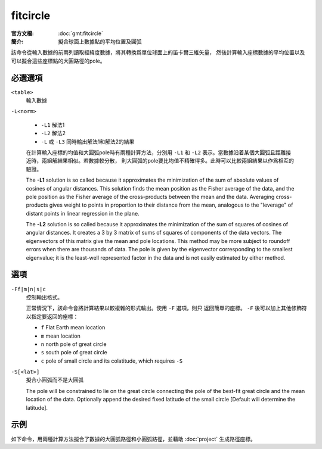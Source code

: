 .. index:: ! fitcircle

fitcircle
=========

:官方文檔: :doc:`gmt:fitcircle`
:簡介: 擬合球面上數據點的平均位置及圓弧

該命令從輸入數據的前兩列讀取經緯度數據，將其轉換爲單位球面上的笛卡爾三維矢量，
然後計算輸入座標數據的平均位置以及可以擬合這些座標點的大圓路徑的pole。

必選選項
--------

``<table>``
    輸入數據

``-L<norm>``

    - ``-L1`` 解法1
    - ``-L2`` 解法2
    - ``-L`` 或 ``-L3`` 同時輸出解法1和解法2的結果

    在計算輸入座標的均值和大圓弧pole時有兩種計算方法，分別用 ``-L1`` 和 ``-L2``
    表示。當數據沿着某個大圓弧且距離接近時，兩組解結果相似。若數據較分散，
    則大圓弧的pole要比均值不精確得多。此時可以比較兩組結果以作爲相互的驗證。

    The **-L1** solution is so called because it approximates the
    minimization of the sum of absolute values of cosines of angular
    distances. This solution finds the mean position as the Fisher average
    of the data, and the pole position as the Fisher average of the
    cross-products between the mean and the data. Averaging cross-products
    gives weight to points in proportion to their distance from the mean,
    analogous to the "leverage" of distant points in linear regression in the plane.

    The **-L2** solution is so called because it approximates the
    minimization of the sum of squares of cosines of angular distances. It
    creates a 3 by 3 matrix of sums of squares of components of the data
    vectors. The eigenvectors of this matrix give the mean and pole
    locations. This method may be more subject to roundoff errors when there
    are thousands of data. The pole is given by the eigenvector
    corresponding to the smallest eigenvalue; it is the least-well
    represented factor in the data and is not easily estimated by either method.

選項
----

``-Ff|m|n|s|c``
    控制輸出格式。

    正常情況下，該命令會將計算結果以較複雜的形式輸出。使用 ``-F`` 選項，則只
    返回簡單的座標。 ``-F`` 後可以加上其他修飾符以指定要返回的座標：

    - ``f`` Flat Earth mean location
    - ``m`` mean location
    - ``n`` north pole of great circle
    - ``s`` south pole of great circle
    - ``c`` pole of small circle and its colatitude, which requires ``-S``

``-S[<lat>]``
    擬合小圓弧而不是大圓弧

    The pole will be constrained to lie on the great circle connecting the pole
    of the best-fit great circle and the mean location of the data.
    Optionally append the desired fixed latitude of the small circle
    [Default will determine the latitude].

示例
----

如下命令，用兩種計算方法擬合了數據的大圓弧路徑和小圓弧路徑，並藉助 :doc:`project`
生成路徑座標。

.. gmtplot:: /scripts/fitcircle_ex1.sh

   fitcircle示例
